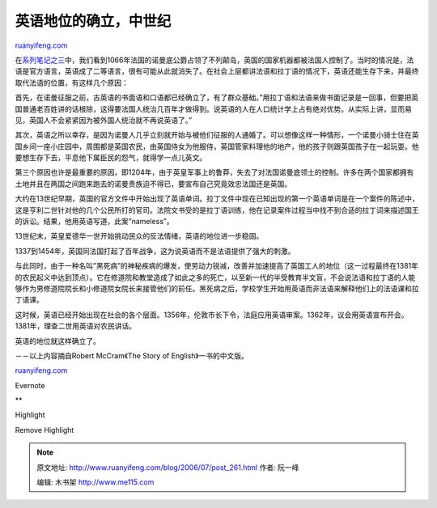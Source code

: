 .. _200607_post_261:

英语地位的确立，中世纪
=========================================

`ruanyifeng.com <http://www.ruanyifeng.com/blog/2006/07/post_261.html>`__

在\ `系列笔记之三 <http://www.ruanyifeng.com/blog/2006/07/post_260.html>`__\ 中，我们看到1066年法国的诺曼底公爵占领了不列颠岛，英国的国家机器都被法国人控制了。当时的情况是，法语是官方语言，英语成了二等语言，很有可能从此就消失了。在社会上层都讲法语和拉丁语的情况下，英语还能生存下来，并最终取代法语的位置，有这样几个原因：

首先，在诺曼征服之前，古英语的书面语和口语都已经确立了，有了群众基础。”用拉丁语和法语来做书面记录是一回事，但要把英国普通老百姓讲的话根除，这得要法国人统治几百年才做得到。说英语的人在人口统计学上占有绝对优势。从实际上讲，显而易见，英国人不会紧紧因为被外国人统治就不再说英语了。”

其次，英语之所以幸存，是因为诺曼人几乎立刻就开始与被他们征服的人通婚了。可以想像这样一种情形，一个诺曼小骑士住在英国乡间一座小庄园中，周围都是英国农民，由英国侍女为他服侍，英国管家料理他的地产，他的孩子则跟英国孩子在一起玩耍。他要想生存下去，平息他下属臣民的怨气，就得学一点儿英文。

第三个原因也许是最重要的原因，即1204年，由于英皇军事上的鲁莽，失去了对法国诺曼底领土的控制。许多在两个国家都拥有土地并且在两国之间跑来跑去的诺曼贵族迫不得已，要宣布自己究竟效忠法国还是英国。

大约在13世纪早期，英国的官方文件中开始出现了英语单词。拉丁文件中现在已知出现的第一个英语单词是在一个案件的陈述中，这是亨利二世针对他的几个公民所打的官司。法院文书受的是拉丁语训练，他在记录案件过程当中找不到合适的拉丁词来描述国王的诉讼。结果，他用英语写道，此案”nameless”。

13世纪末，英皇爱德华一世开始挑动民众的反法情绪，英语的地位进一步稳固。

1337到1454年，英国同法国打起了百年战争，这为说英语而不是法语提供了强大的刺激。

与此同时，由于一种名叫”黑死病”的神秘疾病的爆发，使劳动力锐减，改善并加速提高了英国工人的地位（这一过程最终在1381年的农民起义中达到顶点）。它在修道院和教堂造成了如此之多的死亡，以至新一代的半受教育半文盲，不会说法语和拉丁语的人能够作为男修道院院长和小修道院女院长来接管他们的前任。黑死病之后，学校学生开始用英语而非法语来解释他们上的法语课和拉丁语课。

这时候，英语已经开始出现在社会的各个层面。1356年，伦敦市长下令，法庭应用英语审案。1362年，议会用英语宣布开会。1381年，理查二世用英语对农民讲话。

英语的地位就这样确立了。

－－以上内容摘自Robert McCram《The Story of English》一书的中文版。

`ruanyifeng.com <http://www.ruanyifeng.com/blog/2006/07/post_261.html>`__

Evernote

**

Highlight

Remove Highlight

.. note::
    原文地址: http://www.ruanyifeng.com/blog/2006/07/post_261.html 
    作者: 阮一峰 

    编辑: 木书架 http://www.me115.com